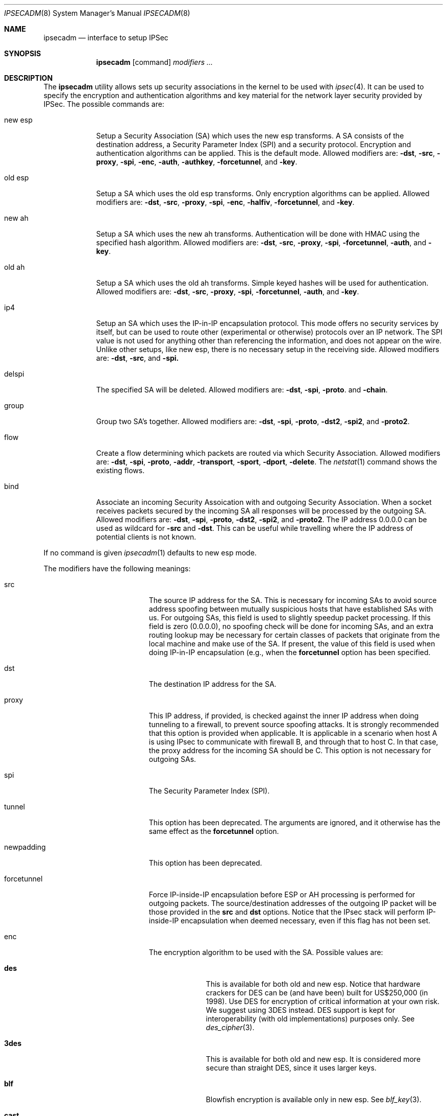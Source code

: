 .\" $OpenBSD: src/sbin/ipsecadm/Attic/ipsecadm.8,v 1.6 1999/05/16 19:56:14 alex Exp $
.\" Copyright 1997 Niels Provos <provos@physnet.uni-hamburg.de>
.\" All rights reserved.
.\"
.\" Redistribution and use in source and binary forms, with or without
.\" modification, are permitted provided that the following conditions
.\" are met:
.\" 1. Redistributions of source code must retain the above copyright
.\"    notice, this list of conditions and the following disclaimer.
.\" 2. Redistributions in binary form must reproduce the above copyright
.\"    notice, this list of conditions and the following disclaimer in the
.\"    documentation and/or other materials provided with the distribution.
.\" 3. All advertising materials mentioning features or use of this software
.\"    must display the following acknowledgement:
.\"      This product includes software developed by Niels Provos.
.\" 4. The name of the author may not be used to endorse or promote products
.\"    derived from this software without specific prior written permission.
.\"
.\" THIS SOFTWARE IS PROVIDED BY THE AUTHOR ``AS IS'' AND ANY EXPRESS OR
.\" IMPLIED WARRANTIES, INCLUDING, BUT NOT LIMITED TO, THE IMPLIED WARRANTIES
.\" OF MERCHANTABILITY AND FITNESS FOR A PARTICULAR PURPOSE ARE DISCLAIMED.
.\" IN NO EVENT SHALL THE AUTHOR BE LIABLE FOR ANY DIRECT, INDIRECT,
.\" INCIDENTAL, SPECIAL, EXEMPLARY, OR CONSEQUENTIAL DAMAGES (INCLUDING, BUT
.\" NOT LIMITED TO, PROCUREMENT OF SUBSTITUTE GOODS OR SERVICES; LOSS OF USE,
.\" DATA, OR PROFITS; OR BUSINESS INTERRUPTION) HOWEVER CAUSED AND ON ANY
.\" THEORY OF LIABILITY, WHETHER IN CONTRACT, STRICT LIABILITY, OR TORT
.\" (INCLUDING NEGLIGENCE OR OTHERWISE) ARISING IN ANY WAY OUT OF THE USE OF
.\" THIS SOFTWARE, EVEN IF ADVISED OF THE POSSIBILITY OF SUCH DAMAGE.
.\"
.\" Manual page, using -mandoc macros
.\"
.Dd August 26, 1997
.Dt IPSECADM 8
.Os
.Sh NAME
.Nm ipsecadm
.Nd interface to setup IPSec
.Sh SYNOPSIS
.Nm ipsecadm
.Op command
.Ar modifiers ...
.Sh DESCRIPTION
The
.Nm ipsecadm
utility allows sets up security associations in the kernel
to be used with
.Xr ipsec 4 .
It can be used to specify the encryption and authentication
algorithms and key material for the network layer security
provided by IPSec.
The possible commands are:
.Bl -tag -width new_esp
.It new esp
Setup a Security Association (SA) which uses the new esp transforms.
A SA consists of the destination address,
a Security Parameter Index (SPI) and a security protocol.
Encryption and authentication algorithms can be applied.
This is the default mode.
Allowed
modifiers are:
.Fl dst ,
.Fl src ,
.Fl proxy ,
.Fl spi ,
.Fl enc ,
.Fl auth ,
.Fl authkey ,
.Fl forcetunnel ,
and
.Fl key .
.It old esp
Setup a SA which uses the old esp transforms. Only
encryption algorithms can be applied. Allowed modifiers are:
.Fl dst ,
.Fl src ,
.Fl proxy ,
.Fl spi ,
.Fl enc ,
.Fl halfiv ,
.Fl forcetunnel , 
and
.Fl key .
.It new ah
Setup a SA which uses the new ah transforms. Authentication
will be done with HMAC using the specified hash algorithm. Allowed modifiers
are:
.Fl dst ,
.Fl src ,
.Fl proxy ,
.Fl spi ,
.Fl forcetunnel ,
.Fl auth ,
and
.Fl key .
.It old ah
Setup a SA which uses the old ah transforms. Simple keyed
hashes will be used for authentication. Allowed modifiers are:
.Fl dst ,
.Fl src ,
.Fl proxy ,
.Fl spi ,
.Fl forcetunnel ,
.Fl auth ,
and
.Fl key .
.It ip4
Setup an SA which uses the IP-in-IP encapsulation protocol. This mode
offers no security services by itself, but can be used to route other
(experimental or otherwise) protocols over an IP network.  The SPI value
is not used for anything other than referencing the information, and
does not appear on the wire. Unlike other setups, like new esp, there
is no necessary setup in the receiving side. Allowed modifiers are:
.Fl dst ,
.Fl src ,
and
.Fl spi.
.It delspi
The specified SA will be deleted.
Allowed modifiers are:
.Fl dst ,
.Fl spi ,
.Fl proto .
and
.Fl chain .
.It group
Group two SA's together. Allowed modifiers are:
.Fl dst ,
.Fl spi ,
.Fl proto ,
.Fl dst2 ,
.Fl spi2 ,
and
.Fl proto2 .
.It flow
Create a flow determining which packets are routed via which Security
Association. Allowed modifiers are:
.Fl dst ,
.Fl spi ,
.Fl proto ,
.Fl addr ,
.Fl transport ,
.Fl sport ,
.Fl dport ,
.FL local ,
.Fl delete .
The
.Xr netstat 1
command shows the existing flows.
.It bind
Associate an incoming Security Assoication with and outgoing Security
Association. When a socket receives packets secured by the incoming
SA all responses will be processed by the outgoing SA. Allowed modifiers
are:
.Fl dst ,
.Fl spi ,
.Fl proto ,
.Fl dst2 ,
.Fl spi2 ,
and
.Fl proto2 .
The IP address 0.0.0.0 can be used as wildcard for
.Fl src
and
.Fl dst .
This can be useful while travelling where the IP address of potential
clients is not known.
.El
.Pp
If no command is given
.Xr ipsecadm 1
defaults to new esp mode.
.Pp
The modifiers have the following meanings:
.Bl -tag -width forcetunnel -offset indent
.It src
The source IP address for the SA. This is necessary for incoming
SAs to avoid source address spoofing between mutually
suspicious hosts that have established SAs with us. For outgoing SAs, this
field is used to slightly speedup packet processing. If this field is
zero (0.0.0.0), no spoofing check will be done for incoming SAs, and an
extra routing lookup may be necessary for certain classes of packets that
originate from the local machine and make use of the SA. If present, the
value of this field is used when doing IP-in-IP encapsulation (e.g., when
the
.Nm forcetunnel
option has been specified.
.It dst
The destination IP address for the SA.
.It proxy
This IP address, if provided, is checked against the inner IP address when
doing tunneling to a firewall, to prevent source spoofing attacks. It is
strongly recommended that this option is provided when applicable. It is
applicable in a scenario when host A is using IPsec to communicate with
firewall B, and through that to host C. In that case, the proxy address for
the incoming SA should be C. This option is not necessary for outgoing SAs.
.It spi
The Security Parameter Index (SPI).
.It tunnel
This option has been deprecated. The arguments are ignored, and it
otherwise has the same effect as the
.Nm forcetunnel
option.
.It newpadding
This option has been deprecated.
.It forcetunnel
Force IP-inside-IP encapsulation before ESP or AH processing is performed for
outgoing packets. The source/destination addresses of the outgoing IP packet
will be those provided in the
.Nm src
and
.Nm dst
options. Notice that the IPsec stack will perform IP-inside-IP encapsulation
when deemed necessary, even if this flag has not been set.
.It enc
The encryption algorithm to be used with the SA. Possible values
are:
.Bl -tag -width skipjack
.It Nm des
This is available for both old and new esp.
Notice that hardware crackers for DES can be (and have been) built for
US$250,000 (in 1998). Use DES for encryption of critical information
at your own risk.
We suggest using 3DES instead. DES support is kept for interoperability
(with old implementations) purposes only.  See
.Xr des_cipher 3 .
.It Nm 3des 
This is available for both old and new esp.  It is considered
more secure than straight DES, since it uses larger keys.
.It Nm blf
Blowfish encryption is available only in new esp. See
.Xr blf_key 3 .
.It Nm cast
CAST encryption is available only in new esp.
.It Nm skipjack
SKIPJACK encryption is available only in new esp.  This algorithm designed
by the NSA is faster than 3DES.  However, since it was designed by the NSA
it is a poor choice.
.El
.Pp
.It auth
The authentication algorithm to be used with the SA. Possible values
are:
.Nm md5
and
.Nm sha1
for both old and new ah and also new esp. Also
.Nm rmd160
for both new ah and esp.
.It key
The secret symmetric key used for encryption and authentication. The size
for
.Nm des
and
.Nm 3des
is fixed to 8 and 24 respectively. For other ciphers like
.Nm cast
or
.Nm blf
the key length can be variable. The
.Nm key
should be given in hexadecimal digits. The
.Nm key
should be chosen in random (ideally, using some true-random source like
coin flipping). It is very important that the key is not guessable. One
practical way of generating keys is by using the
.Xr random 4
device (e.g. dd if=/dev/urandom bs=1024 count=1 | sha1)
.It authkey
The secret key material used for authentication
if additional authentication in new esp mode is required. For
old or new ah the key material for authentication is passed with the
.Nm key
option. The
.Nm key
should be given in hexadecimal digits. The
.Nm key
should be chosen in random (ideally, using some true-random source like
coin flipping). It is very important that the key is not guessable. One
practical way of generating keys is by using the
.Xr random 4
device (e.g. dd if=/dev/urandom bs=1024 count=1 | sha1)
.It iv
This option has been deprecated. The argument is ignored. When applicable,
it has the same behaviour as the
.Nm halfiv
option.
.It halfiv
This option causes use of a 4 byte IV in old ESP (as opposed to 8 bytes). It
may only be used with old ESP.
.It proto
The security protocol needed by
.Nm delspi ,
.Nm flow , 
.Nm group
or
.Nm bind
to uniquely specify the SA.
The default value is 50 which means
.Nm IPPROTO_ESP .
Other accepted values are 51
.Nm ( IPPROTO_AH ),
and 4
.Nm ( IPPROTO_IP ) .
One can also specify the symbolic names "esp", "ah", and "ip4",
case insensitive.
.It chain
Delete the whole SPI chain, otherwise delete only the SPI given.
.It dst2
The second IP destination address used by
.Nm group .
.It spi2
The second SPI used by
.Nm group .
.It proto2
The second security protocol used by
.Nm group .
It defaults to
.Nm IPPROTO_AH .
Other accepted values are 50
.Nm ( IPPROTO_ESP ),
and 4
.Nm ( IPPROTO_IP ) .
One can also specify the symbolic names "esp", "ah", and "ip4",
case insensitive.
.It addr
The source address, source network mask, destination address and destination
network mask against which packets need to match to use the specified
Security Association.
.It transport
The protocol number which packets need to match to use the specified
Security Association. By default the protocol number is not used for
matching. Instead of a number, a valid protocol name that appears in
.Xr protocols 5
can be used.
.It sport
The source port which packets have to match for the flow.
By default the source port is not used for matching.
Instead of a number, a valid service name that appears in
.Xr services 5
can be used.
.It dport
The destination port which packets have to match for the flow.
By default the source port is not used for matching.
Instead of a number, a valid service name that appears in
.Xr services 5
can be used.
.It local
The
.Nm flow
command also creates a flow which matches local packets. This is aquivalent
to using a source address of 0.0.0.0 and a source network mask of
255.255.255.0.
.It delete
Instead of creating a flow, an existing flow is deleted.
.El
.Sh EXAMPLE
Setup a SA which uses new esp with 3des encryption and HMAC-SHA1
authentication:
.Bd -literal
ipsecadm new esp -enc 3des -auth sha1 -spi 1001 -dst 169.20.12.2 \e\ 
	-src 169.20.12.3.342 \e\ 
	-key 638063806380638063806380638063806380638063806380 \e\ 
	-authkey 1234123412341234123412341234123412341234
.Ed
.Pp
Setup a SA for authentication with old ah only:
.Bd -literal
ipsecadm old ah -auth md5 -spi 1001 -dst 169.20.12.2 -src 169.20.12.3 \e\ 
	-key 12341234deadbeef
.Ed
.Sh SEE ALSO
.Xr netstat 1 ,
.Xr ipsec 4 ,
.Xr protocols 5 ,
.Xr services 5 ,
.Xr isakmpd 8 ,
.Xr photurisd 8 ,
.Xr vpn 8
